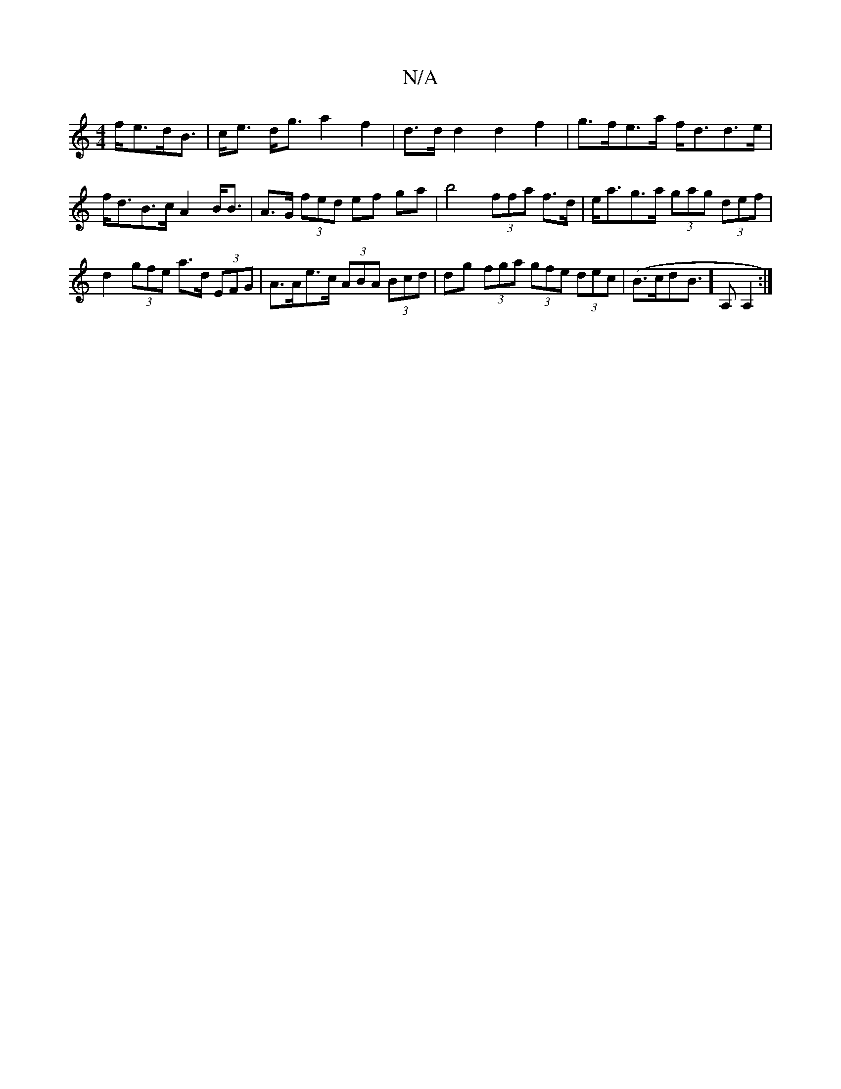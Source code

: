 X:1
T:N/A
M:4/4
R:N/A
K:Cmajor
f<ed<B | c<e d<g a2 f2 | d>d d2 d2 f2 | g>fe>a f<dd>e | f<dB>c A2 B<B | A>G (3fed ef ga|b4 (3ffa f>d|e<ag>a (3gag (3def | d2 (3gfe a>d (3EFG | A>Ae>c (3ABA (3Bcd|dg (3fga (3gfe (3dec|(B>cdB]>A,2A,2:|
